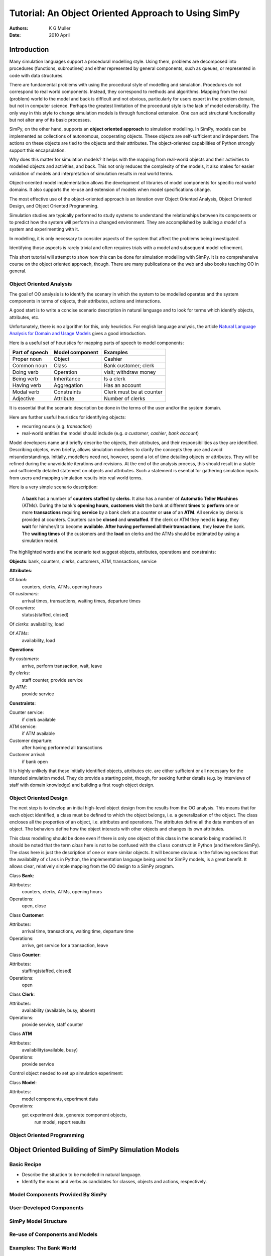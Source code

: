 =============================================================
Tutorial: An Object Oriented Approach to Using SimPy
=============================================================

:Authors: K G Muller
:Date:  2010 April

.. highlight:: python
   :linenothreshold: 5 
   
Introduction
------------

Many simulation languages support a procedural modelling style. Using them,
problems are decomposed into procedures (functions, subroutines) and either
represented by general components, such as queues, or represented in code
with data structures.

There are fundamental problems with using the procedural style of
modelling and simulation. Procedures do not correspond to real world
components. Instead, they correspond to methods and algorithms. 
Mapping from the real (problem) world to the model and back is difficult
and not obvious, particularly for users expert in the problem domain, but
not in computer science. Perhaps the greatest limitation of the procedural 
style is the lack of model extensibility. The only way in this style
to change simulation models is through functional extension. One can
add structural functionality but not alter any of its basic processes.

SimPy, on the other hand, supports an **object oriented approach**
to simulation modelling.
In SimPy, models can be implemented as collections of autonomous,
cooperating objects.
These objects are self-sufficient and independent. The actions on these
objects are tied to the objects and their attributes. The object-oriented
capabilities of Python strongly support this encapsulation.

Why does this matter for simulation models? It helps with the mapping from
real-world objects and their activities to modelled objects and activities, 
and back. This not only reduces the complexity of the models, it also
makes for easier validation of models and interpretation of simulation
results in real world terms.

Object-oriented model implementation allows the development of libraries
of model components for specific real world domains. It also supports
the re-use and extension of models when model specifications change.

The most effective use of the object-oriented approach is an iteration
over Object Oriented Analysis, Object Oriented Design, and Object Oriented
Programming.

Simulation studies are typically performed to study systems to understand
the relationships between its components or to predict how the system
will perform in a changed environment. They are accomplished by building
a *model* of a system and experimenting with it.

In modelling, it is only necessary to consider aspects of the system
that affect the problems being investigated.

Identifying those aspects is rarely trivial and often requires trials with
a model and subsequent model refinement.

This short tutorial will attempt to show how this can be done for simulation 
modelling with SimPy. It is no comprehensive course on the object oriented 
approach, though. There are many publications on the web and also books 
teaching OO in general. 

Object Oriented Analysis
========================

The goal of OO analysis is to identify the scenary in which the system
to be modelled operates and the system components in terms of objects,
their attributes, actions and interactions.

A good start is to write a concise scenario description in natural
language and to look for terms which identify objects, attributes, etc.

Unfortunately, there is no algorithm for this, only heuristics. For english
language analysis, the article `Natural Language Analysis for Domain and Usage Models`_
gives a good introduction.

.. _Natural Language Analysis for Domain and Usage Models: http://www.educery.com/papers/rhetoric/analysis/ 

Here is a useful set of heuristics for mapping parts of speech to model
components:

========================  ========================  ========================

Part of speech            Model component           Examples

========================  ========================  ========================
Proper noun               Object                    Cashier
Common noun               Class                     Bank customer; clerk
Doing verb                Operation                 visit; withdraw money
Being verb                Inheritance               Is a clerk
Having verb               Aggregation               Has an account
Modal verb                Constraints               Clerk must be at counter
Adjective                 Attribute                 Number of clerks

========================  ========================  ========================

It is essential that the scenario description be done in the terms of the
user and/or the system domain.

Here are further useful heuristics for identifying objects:

*  recurring nouns (e.g. *transaction*)
*  real-world entities the model should include (e.g. *a customer*, *cashier*,
   *bank account*)
   
Model developers name and briefly describe the objects, their attributes, and their 
responsibilities as they are identified. Describing objetcs, even briefly, 
allows simulation modellers to clarify the concepts they use and avoid misunderstandings.
Initially, modellers need not, however, spend a lot of time detailing objects or 
attributes. They will be refined during the unavoidable iterations and 
revisions. At the end of the analysis process, this should result in a stable
and sufficiently detailed statement on objects and attributes. Such a statement
is esential for gathering simulation inputs from users and mapping simulation
results into real world terms.

Here is a very simple scenario description:

    A **bank** has a number of **counters** **staffed** by **clerks**. It also has 
    a number of **Automatic Teller Machines** (ATMs). During the bank's 
    **opening hours**, **customers** **visit** the bank at different **times**
    to **perform** one or more **transactions** requiring **service** by a bank clerk 
    at a counter or **use** of an **ATM**. All service by clerks is provided at counters.
    Counters can be **closed** and **unstaffed**. If the clerk or ATM they need is **busy**, they 
    **wait** for him/her/it 
    to become **available**. **After having performed all their transactions**, they **leave**
    the bank. The **waiting times** of the customers and the **load** on
    clerks and the ATMs should be estimated by using a simulation model.
    
The highlighted words and the scenario text suggest objects, attributes, 
operations and constraints:

**Objects**: bank, counters, clerks, customers, ATM, transactions, service

**Attributes**:

Of *bank*:
   counters, clerks, ATMs, opening hours
   
Of *customers*: 
   arrival times, transactions, waiting times, departure times
   
Of *counters*: 
   status(staffed, closed)
   
Of *clerks*: availability, load

Of *ATMs*: 
   availability, load
   
**Operations**:

By *customers*: 
   arrive, perform transaction, wait, leave

By *clerks*: 
   staff counter, provide service
By *ATM*: 
   provide service
   
**Constraints**: 
   
Counter service:
   if clerk available
ATM service: 
   if ATM available
Customer departure: 
   after having performed all transactions
Customer arrival: 
   if bank open
                 
It is highly unlikely that these initially identified objects, attributes etc. 
are either sufficient or all necessary for the intended simulation model. They
do provide a starting point, though, for seeking further details (e.g.
by interviews of staff with domain knowledge) and building a first rough 
object design.
                 
Object Oriented Design
========================

The next step is to develop an initial high-level object design from
the results from the OO analysis. This means that for each object identified, 
a class must be defined to which the object belongs, i.e. a generalization
of the object. The class encloses all the properties of an object, i.e.
attributes and operations. The attributes define all the data members
of an object. The behaviors define how the object interacts with
other objects and changes its own attributes.

This class modelling should be done even if there is only one object of this 
class in the scenario being modelled. It should be noted that the term *class*
here is not to be confused with the ``class`` construct in Python (and 
therefore SimPy). The class here is just the description of one or more
similar objects. It will 
become obvious in the following sections that the 
availability of ``class`` in Python, the implementation language being used
for SimPy models, is a great benefit. It allows clear, relatively simple 
mapping from the OO design to a SimPy program.

Class **Bank**:

Attributes:
   counters, clerks, ATMs, opening hours
Operations: 
   open, close
    
Class **Customer**:

Attributes: 
   arrival time, transactions, waiting time, departure time
Operations: 
   arrive, get service for a transaction, leave
    
Class **Counter**:

Attributes: 
   staffing(staffed, closed)
Operations: 
   open
    
Class **Clerk**:

Attributes: 
   availability (available, busy, absent)
Operations: 
   provide service, staff counter
    
Class **ATM**

Attributes: 
    availability(available, busy)
Operations: 
    provide service
    
Control object needed to set up simulation experiment:

Class **Model**:

Attributes: 
   model components, experiment data
Operations: 
   get experiment data, generate component objects, 
                run model, report results



Object Oriented Programming
===========================

Object Oriented Building of SimPy Simulation Models
----------------------------------------------------

Basic Recipe
============

* Describe the situation to be modelled in natural language.
* Identify the nouns and verbs as candidates for classes, objects
  and actions, respectively.


Model Components Provided By SimPy
==================================

User-Developed Components
===========================

SimPy Model Structure 
======================

Re-use of Components and Models
================================



Examples: The Bank World
=========================

Objects and Activities
**********************

Bank Model Components
*********************

Model 1: ....
**************

Model 2: ......
***************




